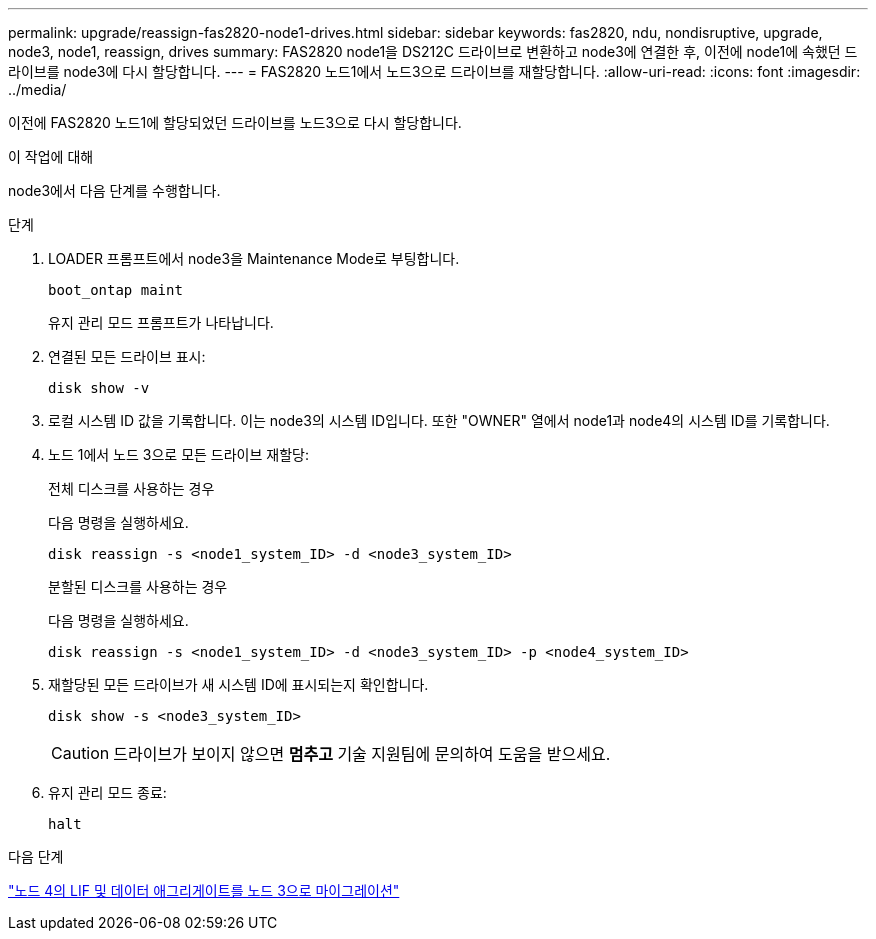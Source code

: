 ---
permalink: upgrade/reassign-fas2820-node1-drives.html 
sidebar: sidebar 
keywords: fas2820, ndu, nondisruptive, upgrade, node3, node1, reassign, drives 
summary: FAS2820 node1을 DS212C 드라이브로 변환하고 node3에 연결한 후, 이전에 node1에 속했던 드라이브를 node3에 다시 할당합니다. 
---
= FAS2820 노드1에서 노드3으로 드라이브를 재할당합니다.
:allow-uri-read: 
:icons: font
:imagesdir: ../media/


[role="lead"]
이전에 FAS2820 노드1에 할당되었던 드라이브를 노드3으로 다시 할당합니다.

.이 작업에 대해
node3에서 다음 단계를 수행합니다.

.단계
. LOADER 프롬프트에서 node3을 Maintenance Mode로 부팅합니다.
+
[source, cli]
----
boot_ontap maint
----
+
유지 관리 모드 프롬프트가 나타납니다.

. 연결된 모든 드라이브 표시:
+
[source, cli]
----
disk show -v
----
. 로컬 시스템 ID 값을 기록합니다. 이는 node3의 시스템 ID입니다.  또한 "OWNER" 열에서 node1과 node4의 시스템 ID를 기록합니다.
. 노드 1에서 노드 3으로 모든 드라이브 재할당:
+
[role="tabbed-block"]
====
.전체 디스크를 사용하는 경우
--
다음 명령을 실행하세요.

[source, cli]
----
disk reassign -s <node1_system_ID> -d <node3_system_ID>
----
--
.분할된 디스크를 사용하는 경우
--
다음 명령을 실행하세요.

[source, cli]
----
disk reassign -s <node1_system_ID> -d <node3_system_ID> -p <node4_system_ID>
----
--
====
. 재할당된 모든 드라이브가 새 시스템 ID에 표시되는지 확인합니다.
+
[source, cli]
----
disk show -s <node3_system_ID>
----
+

CAUTION: 드라이브가 보이지 않으면 *멈추고* 기술 지원팀에 문의하여 도움을 받으세요.

. 유지 관리 모드 종료:
+
[source, cli]
----
halt
----


.다음 단계
link:migrate-fas2820-node4-lIfs-aggregates.html["노드 4의 LIF 및 데이터 애그리게이트를 노드 3으로 마이그레이션"]
